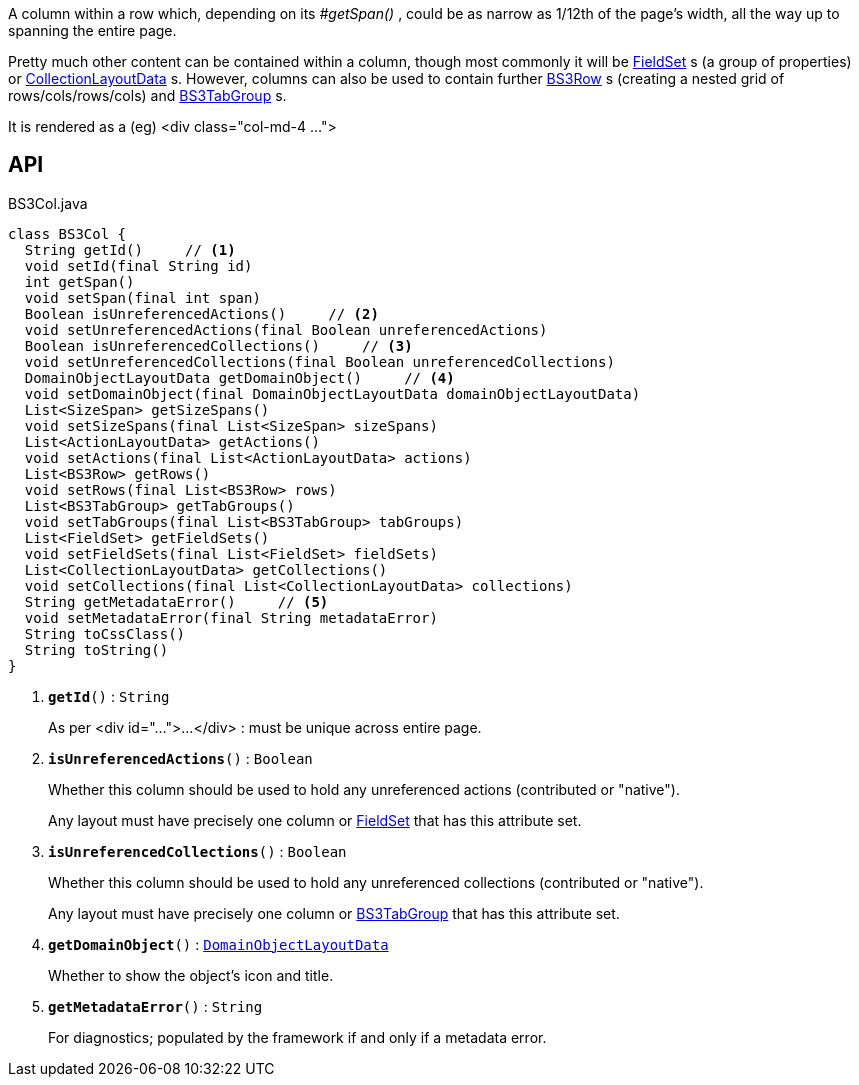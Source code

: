 :Notice: Licensed to the Apache Software Foundation (ASF) under one or more contributor license agreements. See the NOTICE file distributed with this work for additional information regarding copyright ownership. The ASF licenses this file to you under the Apache License, Version 2.0 (the "License"); you may not use this file except in compliance with the License. You may obtain a copy of the License at. http://www.apache.org/licenses/LICENSE-2.0 . Unless required by applicable law or agreed to in writing, software distributed under the License is distributed on an "AS IS" BASIS, WITHOUT WARRANTIES OR  CONDITIONS OF ANY KIND, either express or implied. See the License for the specific language governing permissions and limitations under the License.

A column within a row which, depending on its _#getSpan()_ , could be as narrow as 1/12th of the page's width, all the way up to spanning the entire page.

Pretty much other content can be contained within a column, though most commonly it will be xref:system:generated:index/applib/layout/component/FieldSet.adoc[FieldSet] s (a group of properties) or xref:system:generated:index/applib/layout/component/CollectionLayoutData.adoc[CollectionLayoutData] s. However, columns can also be used to contain further xref:system:generated:index/applib/layout/grid/bootstrap3/BS3Row.adoc[BS3Row] s (creating a nested grid of rows/cols/rows/cols) and xref:system:generated:index/applib/layout/grid/bootstrap3/BS3TabGroup.adoc[BS3TabGroup] s.

It is rendered as a (eg) <div class="col-md-4 ...">

== API

.BS3Col.java
[source,java]
----
class BS3Col {
  String getId()     // <.>
  void setId(final String id)
  int getSpan()
  void setSpan(final int span)
  Boolean isUnreferencedActions()     // <.>
  void setUnreferencedActions(final Boolean unreferencedActions)
  Boolean isUnreferencedCollections()     // <.>
  void setUnreferencedCollections(final Boolean unreferencedCollections)
  DomainObjectLayoutData getDomainObject()     // <.>
  void setDomainObject(final DomainObjectLayoutData domainObjectLayoutData)
  List<SizeSpan> getSizeSpans()
  void setSizeSpans(final List<SizeSpan> sizeSpans)
  List<ActionLayoutData> getActions()
  void setActions(final List<ActionLayoutData> actions)
  List<BS3Row> getRows()
  void setRows(final List<BS3Row> rows)
  List<BS3TabGroup> getTabGroups()
  void setTabGroups(final List<BS3TabGroup> tabGroups)
  List<FieldSet> getFieldSets()
  void setFieldSets(final List<FieldSet> fieldSets)
  List<CollectionLayoutData> getCollections()
  void setCollections(final List<CollectionLayoutData> collections)
  String getMetadataError()     // <.>
  void setMetadataError(final String metadataError)
  String toCssClass()
  String toString()
}
----

<.> `[teal]#*getId*#()` : `String`
+
--
As per <div id="...">...</div> : must be unique across entire page.
--
<.> `[teal]#*isUnreferencedActions*#()` : `Boolean`
+
--
Whether this column should be used to hold any unreferenced actions (contributed or "native").

Any layout must have precisely one column or xref:system:generated:index/applib/layout/component/FieldSet.adoc[FieldSet] that has this attribute set.
--
<.> `[teal]#*isUnreferencedCollections*#()` : `Boolean`
+
--
Whether this column should be used to hold any unreferenced collections (contributed or "native").

Any layout must have precisely one column or xref:system:generated:index/applib/layout/grid/bootstrap3/BS3TabGroup.adoc[BS3TabGroup] that has this attribute set.
--
<.> `[teal]#*getDomainObject*#()` : `xref:system:generated:index/applib/layout/component/DomainObjectLayoutData.adoc[DomainObjectLayoutData]`
+
--
Whether to show the object's icon and title.
--
<.> `[teal]#*getMetadataError*#()` : `String`
+
--
For diagnostics; populated by the framework if and only if a metadata error.
--

